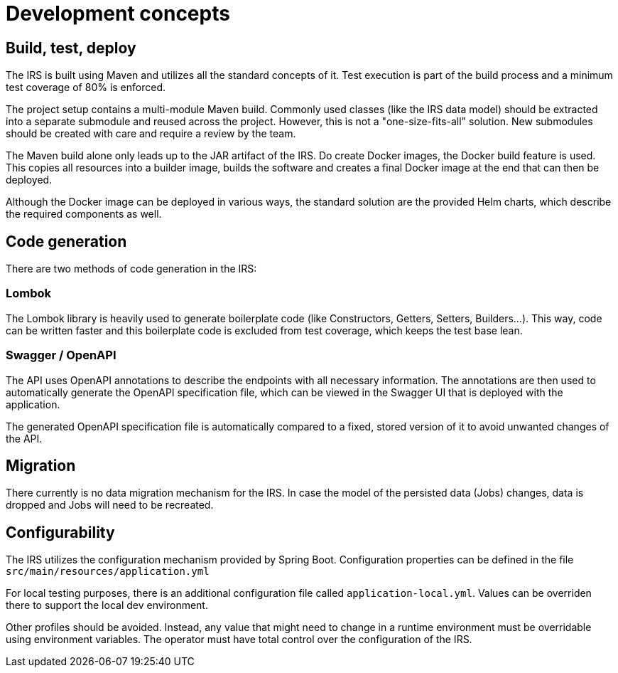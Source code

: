 = Development concepts

== Build, test, deploy
The IRS is built using Maven and utilizes all the standard concepts of it. Test execution is part of the build process and a minimum test coverage of 80% is enforced.

The project setup contains a multi-module Maven build. Commonly used classes (like the IRS data model) should be extracted into a separate submodule and reused across the project. However, this is not a "one-size-fits-all" solution. New submodules should be created with care and require a review by the team.

The Maven build alone only leads up to the JAR artifact of the IRS. Do create Docker images, the Docker build feature is used. This copies all resources into a builder image, builds the software and creates a final Docker image at the end that can then be deployed.

Although the Docker image can be deployed in various ways, the standard solution are the provided Helm charts, which describe the required components as well.

== Code generation
There are two methods of code generation in the IRS:

=== Lombok
The Lombok library is heavily used to generate boilerplate code (like Constructors, Getters, Setters, Builders...).
This way, code can be written faster and this boilerplate code is excluded from test coverage, which keeps the test base lean.

=== Swagger / OpenAPI
The API uses OpenAPI annotations to describe the endpoints with all necessary information. The annotations are then used to automatically generate the OpenAPI specification file, which can be viewed in the Swagger UI that is deployed with the application.

The generated OpenAPI specification file is automatically compared to a fixed, stored version of it to avoid unwanted changes of the API.

== Migration
There currently is no data migration mechanism for the IRS.
In case the model of the persisted data (Jobs) changes, data is dropped and Jobs will need to be recreated.

== Configurability
The IRS utilizes the configuration mechanism provided by Spring Boot. Configuration properties can be defined in the file `+src/main/resources/application.yml+`

For local testing purposes, there is an additional configuration file called `+application-local.yml+`. Values can be overriden there to support the local dev environment.

Other profiles should be avoided. Instead, any value that might need to change in a runtime environment must be overridable using environment variables. The operator must have total control over the configuration of the IRS.

